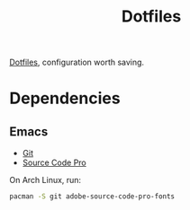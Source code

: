#+TITLE: Dotfiles

[[https://en.wikipedia.org/wiki/Hidden_file_and_hidden_directory][Dotfiles]], configuration worth saving.

* Dependencies

** Emacs
- [[https://git-scm.com/][Git]]
- [[https://adobe-fonts.github.io/source-code-pro/][Source Code Pro]]

On Arch Linux, run:

#+BEGIN_SRC sh
  pacman -S git adobe-source-code-pro-fonts
#+END_SRC
